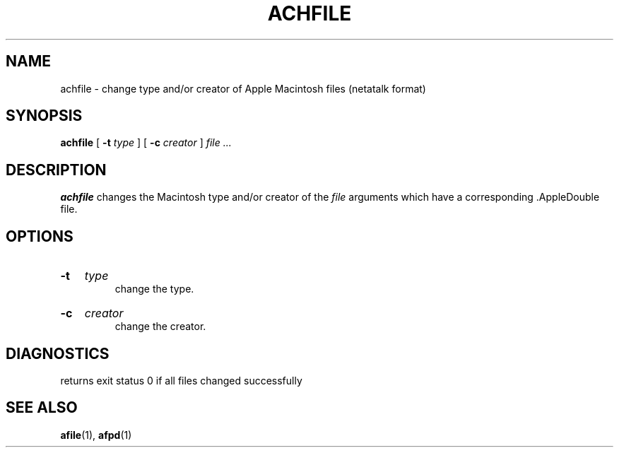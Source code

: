 .TH ACHFILE 1 "26 Feb 1998" 
.SH NAME
achfile \- change type and/or creator of Apple Macintosh  files (netatalk format)
.SH SYNOPSIS
.B achfile 
[
.B -t
.I type
]
[
.B -c
.I creator
]
.I file ...

.SH DESCRIPTION
.B achfile
changes the Macintosh  type and/or creator of the 
.I file
arguments which have a
corresponding .AppleDouble file.

.SH OPTIONS
.HP
.B -t 
.I type
.br
change the type.

.HP
.B -c
.I creator
.br
change the creator.

.SH DIAGNOSTICS
returns exit status 0 if all files changed successfully
.SH SEE ALSO
.BR afile (1),
.BR afpd (1)
